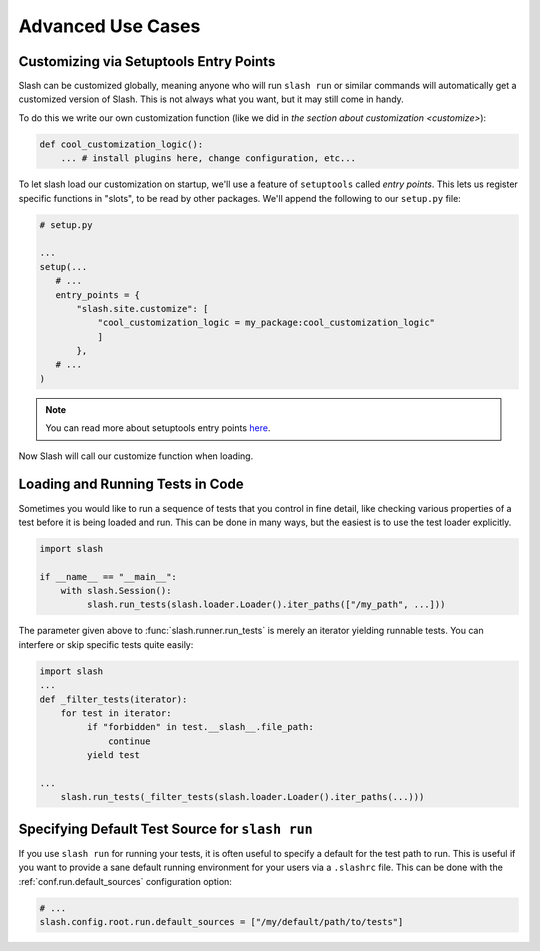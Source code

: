 .. _advanced:

Advanced Use Cases
==================

Customizing via Setuptools Entry Points
---------------------------------------

Slash can be customized globally, meaning anyone who will run ``slash run`` or similar commands will automatically get a customized version of Slash. This is not always what you want, but it may still come in handy.

To do this we write our own customization function (like we did in `the section about customization <customize>`):

.. code-block:: python

 def cool_customization_logic():
     ... # install plugins here, change configuration, etc...


To let slash load our customization on startup, we'll use a feature of ``setuptools`` called *entry points*. This lets us register specific functions in "slots", to be read by other packages. We'll append the following to our ``setup.py`` file:

.. code-block:: python

 # setup.py
 
 ...
 setup(...
    # ...
    entry_points = {
        "slash.site.customize": [
            "cool_customization_logic = my_package:cool_customization_logic"
            ]
        },
    # ...
 )

.. note:: You can read more about setuptools entry points `here <http://stackoverflow.com/questions/774824/explain-python-entry-points>`_.

Now Slash will call our customize function when loading.


Loading and Running Tests in Code
---------------------------------

Sometimes you would like to run a sequence of tests that you control in fine detail, like checking various properties of a test before it is being loaded and run. This can be done in many ways, but the easiest is to use the test loader explicitly. 

.. code-block:: python

 import slash

 if __name__ == "__main__":
     with slash.Session():
          slash.run_tests(slash.loader.Loader().iter_paths(["/my_path", ...]))

The parameter given above to :func:`slash.runner.run_tests` is merely an iterator yielding runnable tests. You can interfere or skip specific tests quite easily:

.. code-block:: python

 import slash
 ...
 def _filter_tests(iterator):
     for test in iterator:
          if "forbidden" in test.__slash__.file_path:
              continue
          yield test

 ...
     slash.run_tests(_filter_tests(slash.loader.Loader().iter_paths(...)))

.. seealso:: :ref:`Test Metadata <test_metadata>`

.. seealso:: :ref:`customizing`

Specifying Default Test Source for ``slash run``
------------------------------------------------

.. _default_test_source:


If you use ``slash run`` for running your tests, it is often useful to specify a default for the test path to run. This is useful if you want to provide a sane default running environment for your users via a ``.slashrc`` file. This can be done with the :ref:`conf.run.default_sources` configuration option:

.. code-block:: python

    # ...
    slash.config.root.run.default_sources = ["/my/default/path/to/tests"]


